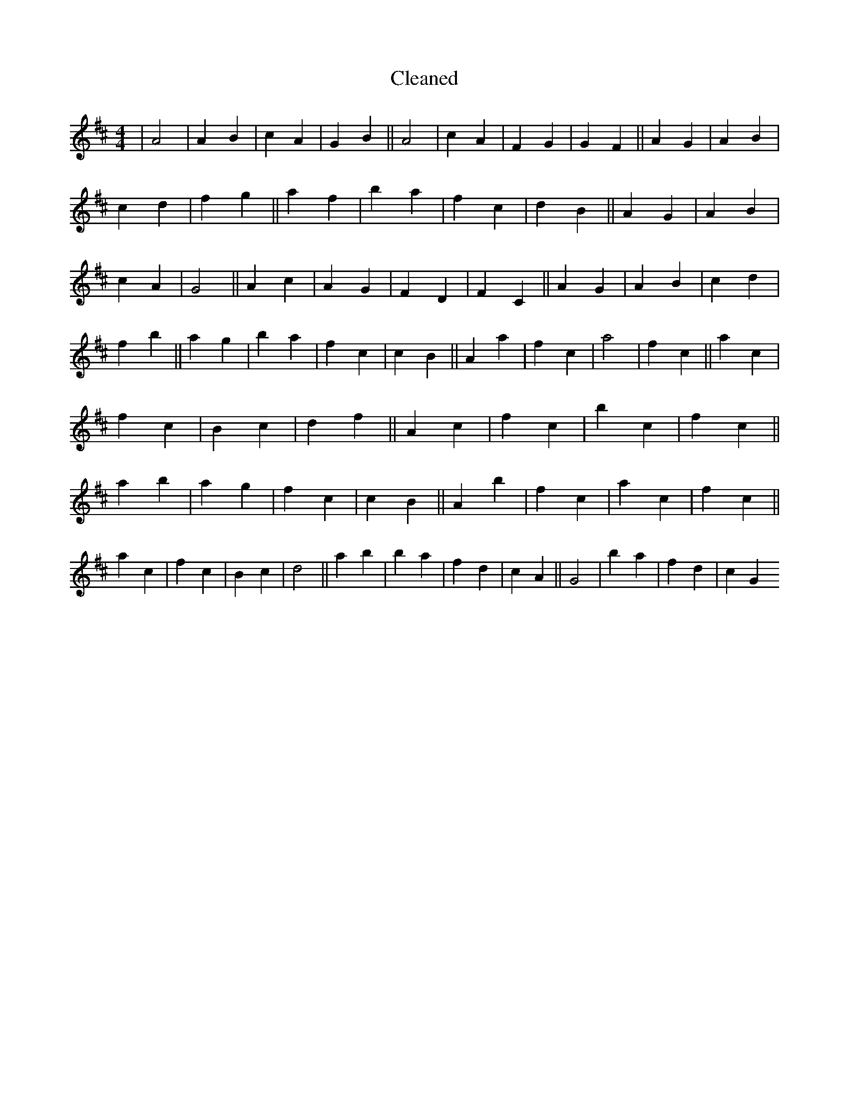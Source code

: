 X:418
T: Cleaned
M:4/4
K: DMaj
|A4|A2B2|c2A2|G2B2||A4|c2A2|F2G2|G2F2||A2G2|A2B2|c2d2|f2g2||a2f2|b2a2|f2c2|d2B2||A2G2|A2B2|c2A2|G4||A2c2|A2G2|F2D2|F2C2||A2G2|A2B2|c2d2|f2b2||a2g2|b2a2|f2c2|c2B2||A2a2|f2c2|a4|f2c2||a2c2|f2c2|B2c2|d2f2||A2c2|f2c2|b2c2|f2c2||a2b2|a2g2|f2c2|c2B2||A2b2|f2c2|a2c2|f2c2||a2c2|f2c2|B2c2|d4||a2b2|b2a2|f2d2|c2A2||G4|b2a2|f2d2|c2G2